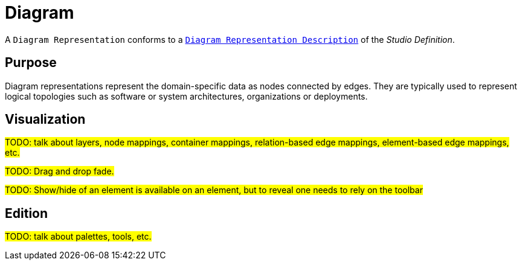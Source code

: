 = Diagram

A `Diagram Representation` conforms to a `xref:user-manual:reference-documentation/studio-definition/view-model/description-diagram/index.adoc[Diagram Representation Description]` of the _Studio Definition_.

== Purpose

Diagram representations represent the domain-specific data as nodes connected by edges.
They are typically used to represent logical topologies such as software or system architectures, organizations or deployments.

== Visualization

#TODO: talk about layers, node mappings, container mappings, relation-based edge mappings, element-based edge mappings, etc.#

#TODO: Drag and drop fade.#

#TODO: Show/hide of an element is available on an element, but to reveal one needs to rely on the toolbar#

== Edition

#TODO: talk about palettes, tools, etc.#
